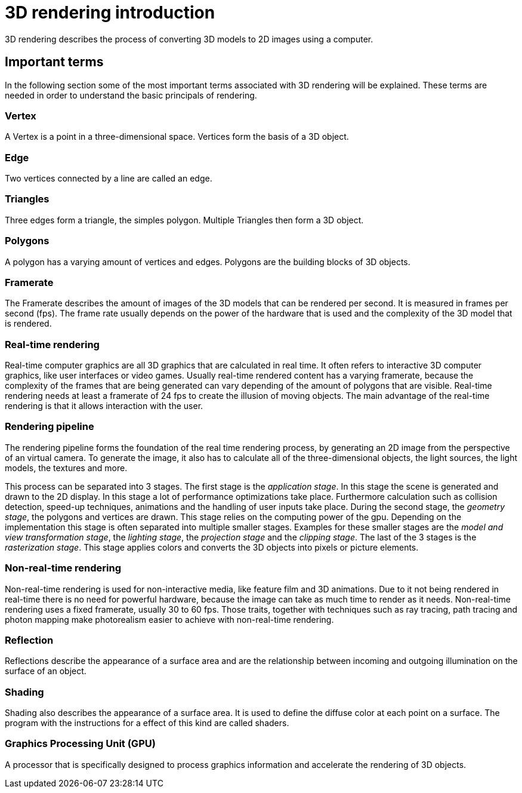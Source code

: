 = 3D rendering introduction

3D rendering describes the process of converting 3D models to 2D images using a computer.

== Important terms

In the following section some of the most important terms associated with 3D rendering will be explained. These terms are needed in order to understand the basic principals of rendering.

=== Vertex

A Vertex is a point in a three-dimensional space. Vertices form the basis of a 3D object.  

=== Edge

Two vertices connected by a line are called an edge.

=== Triangles

Three edges form a triangle, the simples polygon. Multiple Triangles then form a 3D object.

=== Polygons

A polygon has a varying amount of vertices and edges. Polygons are the building blocks of 3D objects. 

=== Framerate

The Framerate describes the amount of images of the 3D models that can be rendered per second. It is measured in frames per second (fps). The frame rate usually depends on the power of the hardware that is used and the complexity of the 3D model that is rendered.

=== Real-time rendering

Real-time computer graphics are all 3D graphics that are calculated in real time. It often refers to interactive 3D computer graphics, like user interfaces or video games. Usually real-time rendered content has a varying framerate, because the complexity of the frames that are being generated can vary depending of the amount of polygons that are visible. Real-time rendering needs at least a framerate of 24 fps to create the illusion of moving objects. The main advantage of the real-time rendering is that it allows interaction with the user. 

=== Rendering pipeline

The rendering pipeline forms the foundation of the real time rendering process, by generating an 2D image from the perspective of an virtual camera. To generate the image, it also has to calculate all of the three-dimensional objects, the light sources, the light models, the textures and more.

This process can be separated into 3 stages. The first stage is the _application stage_. In this stage the scene is generated and drawn to the 2D display. In this stage a lot of performance optimizations take place. Furthermore calculation such as collision detection, speed-up techniques, animations and the handling of user inputs take place. During the second stage, the _geometry stage_, the polygons and vertices are drawn. This stage relies on the computing power of the gpu. Depending on the implementation this stage is often separated into multiple smaller stages. Examples for these smaller stages are the _model and view transformation stage_, the _lighting stage_, the _projection stage_ and the _clipping stage_. The last of the 3 stages is the _rasterization stage_. This stage applies colors and converts the 3D objects into pixels or picture elements.

=== Non-real-time rendering

Non-real-time rendering is used for non-interactive media, like feature film and 3D animations. Due to it not being rendered in real-time there is no need for powerful hardware, because the image can take as much time to render as it needs. Non-real-time rendering uses a fixed framerate, usually 30 to 60 fps. Those traits, together with techniques such as ray tracing, path tracing and photon mapping make photorealism easier to achieve with non-real-time rendering.

=== Reflection

Reflections describe the appearance of a surface area and are the relationship between incoming and outgoing illumination on the surface of an object.

=== Shading

Shading also describes the appearance of a surface area. It is used to define the diffuse color at each point on a surface. The program with the instructions for a effect of this kind are called shaders. 

=== Graphics Processing Unit (GPU)

A processor that is specifically designed to process graphics information and accelerate the rendering of 3D objects.